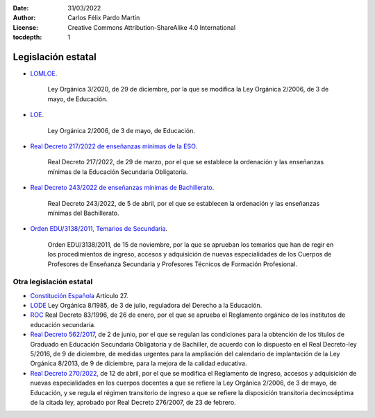 ﻿:Date: 31/03/2022
:Author: Carlos Félix Pardo Martín
:License: Creative Commons Attribution-ShareAlike 4.0 International
:tocdepth: 1

.. _ley-intro:

Legislación estatal
===================

* `LOMLOE
  <https://www.boe.es/eli/es/lo/2020/12/29/3/con>`__.

     Ley Orgánica 3/2020, de 29 de diciembre, por la que se modifica
     la Ley Orgánica 2/2006, de 3 de mayo, de Educación.

* `LOE
  <https://www.boe.es/eli/es/lo/2006/05/03/2/con>`__.

     Ley Orgánica 2/2006, de 3 de mayo, de Educación.

* `Real Decreto 217/2022 de enseñanzas mínimas de la ESO
  <https://www.boe.es/eli/es/rd/2022/03/29/217/con>`__.

     Real Decreto 217/2022, de 29 de marzo, por el que se establece la
     ordenación y las enseñanzas mínimas de la Educación Secundaria
     Obligatoria.

* `Real Decreto 243/2022 de enseñanzas mínimas de Bachillerato
  <https://www.boe.es/eli/es/rd/2022/04/05/243/con>`__.

     Real Decreto 243/2022, de 5 de abril, por el que se establecen
     la ordenación y las enseñanzas mínimas del Bachillerato.

* `Orden EDU/3138/2011, Temarios de Secundaria
  <https://www.boe.es/diario_boe/txt.php?id=BOE-A-2011-18099>`__.

     Orden EDU/3138/2011, de 15 de noviembre, por la que se aprueban
     los temarios que han de regir en los procedimientos de ingreso,
     accesos y adquisición de nuevas especialidades de los Cuerpos de
     Profesores de Enseñanza Secundaria y Profesores Técnicos de
     Formación Profesional.


Otra legislación estatal
------------------------

* `Constitución Española
  <https://www.boe.es/eli/es/c/1978/12/27/(1)/con>`__
  Artículo 27.

* `LODE
  <https://www.boe.es/eli/es/lo/1985/07/03/8/con>`__
  Ley Orgánica 8/1985, de 3 de julio, reguladora del Derecho a
  la Educación.

* `ROC
  <https://www.boe.es/eli/es/rd/1996/01/26/83/con>`__
  Real Decreto 83/1996, de 26 de enero, por el que se aprueba el
  Reglamento orgánico de los institutos de educación secundaria.

* `Real Decreto 562/2017
  <https://www.boe.es/eli/es/rd/2017/06/02/562/con>`__,
  de 2 de junio, por el que se regulan las
  condiciones para la obtención de los títulos de Graduado en Educación
  Secundaria Obligatoria y de Bachiller, de acuerdo con lo dispuesto en
  el Real Decreto-ley 5/2016, de 9 de diciembre, de medidas urgentes
  para la ampliación del calendario de implantación de la
  Ley Orgánica 8/2013, de 9 de diciembre, para la mejora de la calidad
  educativa.

* `Real Decreto 270/2022,
  <https://www.boe.es/eli/es/rd/2022/04/12/270>`__
  de 12 de abril, por el que se modifica el Reglamento de ingreso,
  accesos y adquisición de nuevas especialidades en los cuerpos docentes
  a que se refiere la Ley Orgánica 2/2006, de 3 de mayo, de Educación, y
  se regula el régimen transitorio de ingreso a que se refiere la
  disposición transitoria decimoséptima de la citada ley, aprobado por
  Real Decreto 276/2007, de 23 de febrero.

